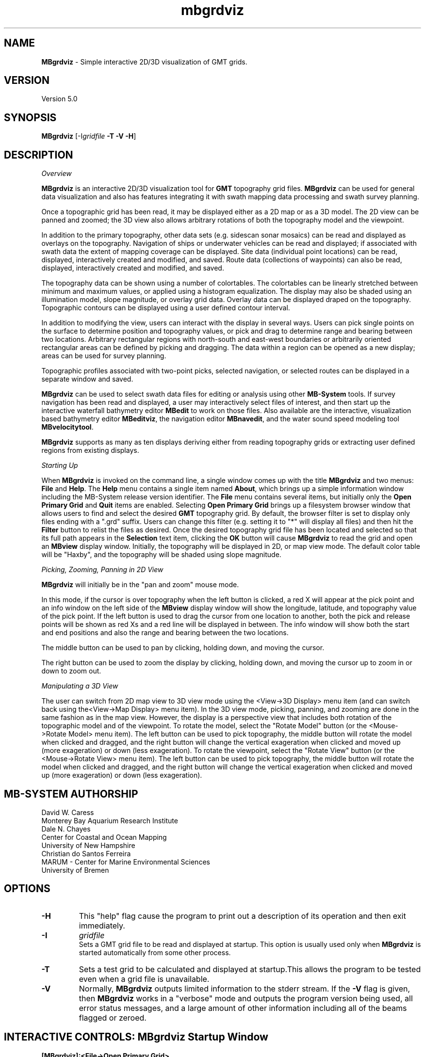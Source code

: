.TH mbgrdviz 1 "16 August 2013" "MB-System 5.0" "MB-System 5.0"
.SH NAME
\fBMBgrdviz\fP \- Simple interactive 2D/3D visualization of GMT grids.

.SH VERSION
Version 5.0

.SH SYNOPSIS
\fBMBgrdviz\fP [-I\fIgridfile\fP \fB\-T \-V \-H\fP]

.SH DESCRIPTION

\fIOverview\fP

\fBMBgrdviz\fP is an interactive 2D/3D visualization tool for \fBGMT\fP topography
grid files. \fBMBgrdviz\fP can be used for general data visualization and also has features
integrating it with swath mapping data processing and swath survey planning.

Once a topographic grid has been read, it may be displayed either as a 2D map or as
a 3D model. The 2D view can be panned and zoomed; the 3D view also allows arbitrary
rotations of both the topography model and the viewpoint.

In addition to the primary topography, other data sets (e.g. sidescan sonar
mosaics) can be read and displayed as overlays on the topography. Navigation
of ships or underwater vehicles can be read and displayed; if associated with
swath data the extent of mapping coverage can be displayed. Site data (individual
point locations) can be read, displayed, interactively created and modified, and
saved. Route data (collections of waypoints) can also be read, displayed,
interactively created and modified, and saved.

The topography data can be shown using a number of colortables. The colortables can
be linearly stretched between minimum and maximum values, or applied using
a histogram equalization. The display may also be shaded using an
illumination model, slope magnitude, or overlay grid data. Overlay data
can be displayed draped on the topography. Topographic
contours can be displayed using a user defined contour interval.

In addition to modifying the view, users can interact with the display in
several ways. Users can pick single points on the surface to determine position
and topography values, or pick and drag to determine range and bearing between
two locations. Arbitrary rectangular regions with north-south and east-west boundaries or
arbitrarily oriented rectangular areas can be defined by picking and dragging.
The data within a region can be opened as a new display; areas can be used
for survey planning.

Topographic profiles associated with two-point picks, selected navigation, or
selected routes can be displayed in a separate window and saved.

\fBMBgrdviz\fP can be used to select swath data files for editing or analysis
using other \fBMB-System\fP tools. If survey navigation has been read and
displayed, a user may interactively select files of interest, and then start up
the interactive waterfall bathymetry editor \fBMBedit\fP to work on those files.
Also available are the interactive, visualization based bathymetry editor
\fBMBeditviz\fP, the navigation editor \fBMBnavedit\fP, and the water sound
speed modeling tool \fBMBvelocitytool\fP.

\fBMBgrdviz\fP supports as many as ten displays deriving either from reading
topography grids or extracting user defined regions from existing displays.

\fIStarting Up\fP

When \fBMBgrdviz\fP is invoked on the command line, a single window comes up with
the title \fBMBgrdviz\fP and two menus: \fBFile\fP and \fBHelp\fP. The \fBHelp\fP
menu contains a single item named \fBAbout\fP, which brings up a simple
information window including the MB-System release version identifier.
The \fBFile\fP menu contains several items, but initially only the \fBOpen Primary
Grid\fP and \fBQuit\fP items are enabled. Selecting \fBOpen Primary Grid\fP brings
up a filesystem browser window that allows users to find and select the desired
\fBGMT\fP topography grid. By default, the browser filter is set to display only
files ending with a ".grd" suffix. Users can change this filter (e.g. setting it
to "*" will display all files) and then hit the \fBFilter\fP button to relist the
files as desired. Once the desired topography grid file has been located and
selected so that its full path appears in the \fBSelection\fP text item, clicking
the \fBOK\fP button will cause \fBMBgrdviz\fP to read the grid and open an \fBMBview\fP
display window. Initially, the topography will be displayed in 2D, or map view mode.
The default color table will be "Haxby", and the topography will be shaded using slope magnitude.

\fIPicking, Zooming, Panning in 2D View\fP

\fBMBgrdviz\fP will initially be in the "pan and zoom" mouse mode.

In this mode, if the cursor is over
topography when the left button is clicked, a red X will appear at the
pick point and an info window on the left side of the \fBMBview\fP display window
will show the longitude, latitude, and topography value of the pick point.
If the left button is used to drag the cursor from one location to another, both
the pick and release points will be shown as red Xs and a red line will be displayed
in between. The info window will show both the start and end positions and also the
range and bearing between the two locations.

The middle button can be used to pan by clicking, holding down, and moving the cursor.

The right button can be used to zoom the display by clicking, holding down,
and moving the cursor up to zoom in or down to zoom out.

\fIManipulating a 3D View\fP

The user can switch from 2D map view to 3D view mode using the <View->3D Display> menu item
(and can switch back using the<View->Map Display> menu item). In the 3D view mode, picking,
panning, and zooming are done in the same fashion as in the map view. However, the
display is a perspective view that includes both rotation of the topographic model and
of the viewpoint. To rotate the model, select the "Rotate Model" button (or the <Mouse->Rotate Model>
menu item). The left button can be used to pick topography, the middle button will rotate the model
when clicked and dragged, and the right button will change the vertical exageration when
clicked and moved up (more exageration) or down (less exageration). To rotate the viewpoint,
select the "Rotate View" button (or the <Mouse->Rotate View>
menu item). The left button can be used to pick topography, the middle button will rotate the model
when clicked and dragged, and the right button will change the vertical exageration when
clicked and moved up (more exageration) or down (less exageration).

.SH MB-SYSTEM AUTHORSHIP
David W. Caress
.br
  Monterey Bay Aquarium Research Institute
.br
Dale N. Chayes
.br
  Center for Coastal and Ocean Mapping
.br
  University of New Hampshire
.br
Christian do Santos Ferreira
.br
  MARUM - Center for Marine Environmental Sciences
.br
  University of Bremen

.SH OPTIONS
.TP
.B \-H
This "help" flag cause the program to print out a description
of its operation and then exit immediately.
.TP
.B \-I
\fIgridfile\fP
.br
Sets a GMT grid file to be read and displayed at startup.
This option is usually used only when \fBMBgrdviz\fP is started
automatically from some other process.
.TP
.B \-T
Sets a test grid to be calculated and displayed at startup.This
allows the program to be tested even when a grid file is
unavailable.
.TP
.B \-V
Normally, \fBMBgrdviz\fP outputs limited information to the stderr stream.
If the \fB\-V\fP flag is given, then \fBMBgrdviz\fP works in a "verbose" mode and
outputs the program version being used, all error status messages,
and a large amount of other information including all of the
beams flagged or zeroed.

.SH INTERACTIVE CONTROLS: MBgrdviz Startup Window
.TP
.B [MBgrdviz]:<File->Open Primary Grid>
This menu button pops up a file browser that allows the user to
select an input \fBGMT\fP grid file. If the OK button is clicked, \fBMBgrdviz\fP will
attempt to read a topography grid from the specified file. If successful,
a new \fBMBview\fP window will appear displaying the topography.
.TP
.B [MBgrdviz]:<File->Open Site>
This menu button pops up a file browser that allows the user to
select an input site file. A site file specifies one or more
individual locations that can be displayed and interactively moved.
Site files are text with each line delineating a single site with
white space delimited columns
.TP
.B [MBgrdviz]:<File->Open Route>
.TP
.B [MBgrdviz]:<File->Open Navigation>
.TP
.B [MBgrdviz]:<File->Open Swath>
.TP
.B [MBgrdviz]:<File->Save Site>
.TP
.B [MBgrdviz]:<File->Save Route>
.TP
.B [MBgrdviz]:<File->Quit>
This button causes the program to exit (mostly) gracefully.
.TP
.B [MBgrdviz]:<Help->About>
This button causes the program to bring up a dialog showing the
program's name, version, and authors.

.SH INTERACTIVE CONTROLS: MBview Main Window
.TP
.B [MBview]:<View->Map Display>
.TP
.B [MBview]:<View->3D Display>
.TP
.B [MBview]:<View->Topography>
.TP
.B [MBview]:<View->Topography Slope>
.TP
.B [MBview]:<View->Overlay>
.TP
.B [MBview]:<View->No Shading>
.TP
.B [MBview]:<View->Shading by Illumination>
.TP
.B [MBview]:<View->Shading by Slope>
.TP
.B [MBview]:<View->Shading by Overlay>
.TP
.B [MBview]:<View->Topography Contours>
.TP
.B [MBview]:<View->Sites>
.TP
.B [MBview]:<View->Routes>
.TP
.B [MBview]:<View->Navigation>
.TP
.B [MBview]:<View->Draped Navigation>
.TP
.B [MBview]:<View->Haxby Colortable>
.TP
.B [MBview]:<View->Bright Rainbow Colortable>
.TP
.B [MBview]:<View->Muted Rainbow Colortable>
.TP
.B [MBview]:<View->Grayscale Colortable>
.TP
.B [MBview]:<View->Flat Gray Colortable>
.TP
.B [MBview]:<View->Sealevel Colortable>
.TP
.B [MBview]:<Controls->Colors and Contours>
.TP
.B [MBview]:<Controls->2D Controls>
.TP
.B [MBview]:<Controls->3D Controls>
.TP
.B [MBview]:<Controls->Shading>
.TP
.B [MBview]:<Controls->Resolution>
.TP
.B [MBview]:<Controls->Projections>
.TP
.B [MBview]:<Controls->Site List>
.TP
.B [MBview]:<Controls->Route List>
.TP
.B [MBview]:<Controls->Navigation List>
.TP
.B [MBview]:<Mouse->Full>
.TP
.B [MBview]:<Mouse->Reset>
.TP
.B [MBview]:<Mouse->Clear>
.TP
.B [MBview]:<Mouse->Pan and Zoom>
.TP
.B [MBview]:<Mouse->Rotate Model>
.TP
.B [MBview]:<Mouse->Rotate View>
.TP
.B [MBview]:<Mouse->Shading>
.TP
.B [MBview]:<Mouse->Pick Area>
.TP
.B [MBview]:<Mouse->Edit Sites>
.TP
.B [MBview]:<Mouse->Edit Routes>
.TP
.B [MBview]:<Mouse->Pick Nav>
.TP
.B [MBview]:<Action->About MBview...>
.TP
.B [MBview]:<Action->Open Overlay Grid>
.TP
.B [MBview]:<Action->Open Site File>
.TP
.B [MBview]:<Action->Open Route File>
.TP
.B [MBview]:<Action->Open Navigation>
.TP
.B [MBview]:<Action->Open Swath File>
.TP
.B [MBview]:<Action->Save Site File>
.TP
.B [MBview]:<Action->Save Route File>
.TP
.B [MBview]:<Action->Save Route as Winfrog PTS File>
.TP
.B [MBview]:<Action->Save Route as Winfrog WPT File>
.TP
.B [MBview]:<Action->Save Route as Degrees + Decimal Minutes File>
.TP
.B [MBview]:<Action->Save Route as Hypack LNW File>
.TP
.B [MBview]:<Action->Save Profile File>
.TP
.B [MBview]:<Action->Open Selected Nav in MBedit>
.TP
B [MBview]:<Action->Open Selected Nav in MBeditviz>
.TP
B [MBview]:<Action->Open Selected Nav in MBnavedit>
.TP
B [MBview]:<Action->Open Selected Nav in MBvelocitytool>
.TP
.B [MBview]:<Action->Open Region as New View>
.TP
.B [MBview]:<Action->Generate Survey Route from Area>
.TP
.B [MBview]:<Dismiss->Dismiss>
.TP
.B [MBview]:<Full>
.TP
.B [MBview]:<Reset>
.TP
.B [MBview]:<Clear>
.TP
.B [MBview]:<Pan and Zoom>
.TP
.B [MBview]:<Rotate Model>
.TP
.B [MBview]:<Rotate View>
.TP
.B [MBview]:<Shading>
.TP
.B [MBview]:<Pick Area>
.TP
.B [MBview]:<Edit Sites>
.TP
.B [MBview]:<Edit Routes>
.TP
.B [MBview]:<Pick Nav>

.SH INTERACTIVE CONTROLS: MBview Colors and Contours Window
.TP
.B [Colors and Contours]:{Data Color Bounds}"Minimum"
.TP
.B [Colors and Contours]:{Data Color Bounds}"Maximum"
.TP
.B [Colors and Contours]:{Data Color Bounds}<<Cold-to-Hot><Hot-to-Cold>>
.TP
.B [Colors and Contours]:"Data Contour Interval"
.TP
.B [Colors and Contours]:{Data Slope Color Bounds}"Minimum"
.TP
.B [Colors and Contours]:{Data Slope Color Bounds}"Maximum"
.TP
.B [Colors and Contours]:{Data Slope Color Bounds}<<Cold-to-Hot><Hot-to-Cold>>
.TP
.B [Colors and Contours]:{Overlay Color Bounds}"Minimum"
.TP
.B [Colors and Contours]:{Overlay Color Bounds}"Maximum"
.TP
.B [Colors and Contours]:{Overlay Color Bounds}<<Cold-to-Hot><Hot-to-Cold>>
.TP
.B [Colors and Contours]:<Apply>
.TP
.B [Colors and Contours]:<Dismiss>

.SH INTERACTIVE CONTROLS: MBview Colors and Contours Window
.TP
.B [2D Parameters]:{View Offset}"X"
.TP
.B [2D Parameters]:{View Offset}"Y"
.TP
.B [2D Parameters]:{View Offset}"Zoom"
.TP
.B [2D Parameters]:<Apply>
.TP
.B [2D Parameters]:<Dismiss>

.SH INTERACTIVE CONTROLS: MBview Colors and Contours Window
.TP
.B [3D Parameters]:{Model Orientation & Zoom}"Azimuth"
.TP
.B [3D Parameters]:{Model Orientation & Zoom}"Elevation"
.TP
.B [3D Parameters]:{Model Orientation & Zoom}"Zoom"
.TP
.B [3D Parameters]:{View Orientation & Zoom}"Azimuth"
.TP
.B [3D Parameters]:{View Orientation & Zoom}"Elevation"
.B [3D Parameters]:{View Orientation & Zoom}"Zoom"
.TP
.B [3D Parameters]:"Vertical Exageration"
.TP
.B [3D Parameters]:{Pan}"X"
.TP
.B [3D Parameters]:{Pan}"Y"
.TP
.B [3D Parameters]:<Apply>
.TP
.B [2D Parameters]:<Dismiss>

.SH INTERACTIVE CONTROLS: MBview Colors and Contours Window
.TP
.B [Shading Parameters]:{Shading by Illumination}"Amplitude"
.TP
.B [Shading Parameters]:{Shading by Illumination}"Azimuth"
.TP
.B [Shading Parameters]:{Shading by Illumination}"Elevation"
.TP
.B [Shading Parameters]:{Shading by Slope}"Amplitude"
.TP
.B [Shading Parameters]:{Shading by Overlay}"Amplitude"
.TP
.B [Shading Parameters]:{Shading by Overlay}"Center"
.TP
.B [Shading Parameters]:{Shading by Overlay}<<Cold-to-Hot><Hot-to-Cold>>
.TP
.B [Shading Parameters]:<Apply>
.TP
.B [Shading Parameters]:<Dismiss>

.SH INTERACTIVE CONTROLS: MBview Colors and Contours Window
.TP
.B [Rendering Resolution]:<Dismiss>
.TP
.B [Rendering Resolution]:==Low Resolution Dimension==
.TP
.B [Rendering Resolution]:==High Resolution Dimension==
.TP
.B [Rendering Resolution]:<Dismiss>
.TP
.B [Rendering Resolution]:<Dismiss>

.SH INTERACTIVE CONTROLS: MBview Colors and Contours Window
.TP
.B [Projections]:{Display Projection}<<Geographic><UTM><Spheroid>>
.TP
.B [Projections]:<Dismiss>

.SH INTERACTIVE CONTROLS: MBview Colors and Contours Window
.TP
.B [Site List]:|Site List|
.TP
.B [Site List]:<Delete Selected Sites>
.TP
.B [Site List]:<Dismiss>

.SH INTERACTIVE CONTROLS: MBview Colors and Contours Window
.TP
.B [Route List]:|Route List|
.TP
.B [Route List]:<Delete Selected Routes>
.TP
.B [Route List]:<Dismiss>

.SH INTERACTIVE CONTROLS: MBview Colors and Contours Window
.TP
.B [Navigation List]:|Navigation List|
.TP
.B [Navigation List]:<Delete Selected Navigation>
.TP
.B [Navigation List]:<Dismiss>

.SH MOUSE ACTIONS

.SH KEYBOARD ACTIONS

.SH MBGRDVIZ ROUTE FILES

.SH MBGRDVIZ SITE FILES

.SH SEE ALSO
\fBmbsystem\fP(1)

.SH BUGS
This program is not done, nor is it adequately documented.

